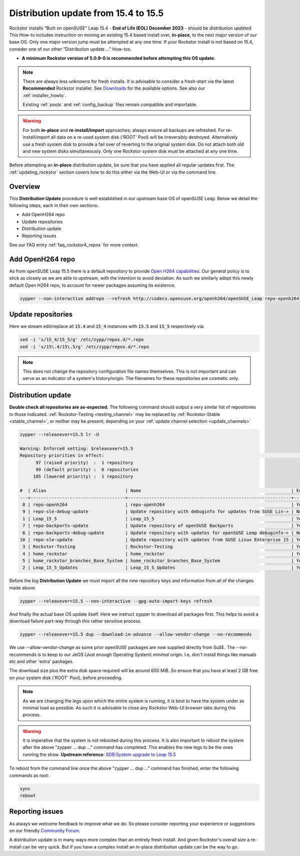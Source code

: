 .. _154_to_155:

Distribution update from 15.4 to 15.5
=====================================

Rockstor installs "Built on openSUSE" Leap 15.4 - **End of Life (EOL) December 2023** - should be *distribution updated*.
This How-to includes instruction on moving an existing 15.4 based install over, **in-place**,
to the next major version of our base OS.
Only one major version jump must be attempted at any one time.
If your Rockstor install is not based on 15.4, consider one of our other "Distribution update ..." How-tos.

- **A minimum Rockstor version of 5.0.9-0 is recommended before attempting this OS update.**

.. note::

    There are always less unknowns for fresh installs.
    It is advisable to consider a fresh-start via the latest **Recommended** Rockstor installer.
    See `Downloads <https://rockstor.com/dls.html>`_ for the available options.
    See also our :ref:`installer_howto`.

    Existing :ref:`pools` and :ref:`config_backup` files remain compatible and importable.

.. warning::

    For both **in-place** and **re-install/import** approaches; always ensure all backups are refreshed.
    For re-install/import all data on a re-used system disk ('ROOT' Pool) will be irreversibly destroyed.
    Alternatively use a fresh system disk to provide a fail over of reverting to the original system disk.
    Do not attach both old and new system disks simultaneously.
    Only one Rockstor system disk must be attached at any one time.

Before attempting an **in-place** distribution update, be sure that you have applied all regular updates first.
The :ref:`updating_rockstor` section covers how to do this either via the Web-UI or via the command line.

.. _154_155-overview:

Overview
--------

This **Distribution Update** procedure is well established in our upstream base OS of openSUSE Leap.
Below we detail the following steps, each in their own sections:

- Add OpenH264 repo
- Update repositories
- Distribution update
- Reporting issues

See our FAQ entry :ref:`faq_rockstor4_repos` for more context.

.. _154_155-open-h264:

Add OpenH264 repo
-----------------

As from openSUSE Leap 15.5 there is a default repository to provide
`Open H264 capabilities <https://news.opensuse.org/2023/01/24/opensuse-simplifies-codec-install>`_.
Our general policy is to stick as closely as we are able to upstream, with the intention to avoid deviation.
As such we similarly adopt this newly default Open H264 repo, to account for newer packages assuming its existence.

.. code-block:: console

    zypper --non-interactive addrepo --refresh http://codecs.opensuse.org/openh264/openSUSE_Leap repo-openh264

.. _154_155-update_repos:

Update repositories
-------------------

Here we stream edit/replace all :code:`15.4` and :code:`15_4` instances with :code:`15.5` and :code:`15_5` respectively via:

.. code-block:: console

    sed -i 's/15_4/15_5/g' /etc/zypp/repos.d/*.repo
    sed -i 's/15\.4/15\.5/g' /etc/zypp/repos.d/*.repo

.. note::

    This does not change the repository configuration file names themselves.
    This is not important and can serve as an indicator of a system's history/origin.
    The filenames for these repositories are cosmetic only.

.. _154_155-distro-update:

Distribution update
-------------------

**Double check all repositories are as-expected.**
The following command should output a very similar list of repositories to those indicated.
:ref:`Rockstor-Testing <testing_channel>` may be replaced by :ref:`Rockstor-Stable <stable_channel>`, or neither may be present;
depending on your :ref:`update channel selection <update_channels>`

.. code-block:: console

    zypper --releasever=15.5 lr -U

    Warning: Enforced setting: $releasever=15.5
    Repository priorities in effect:                                                                                                                                                                (See 'zypper lr -P' for details)
          97 (raised priority)  :  1 repository
          99 (default priority) :  6 repositories
         105 (lowered priority) :  1 repository

    #  | Alias                              | Name                                                         | Enabled | GPG Check | Refresh | URI
    ---+------------------------------------+--------------------------------------------------------------+---------+-----------+---------+----------------------------------------------------------------------------------------
     8 | repo-openh264                      | repo-openh264                                                | Yes     | ( p) Yes  | Yes     | http://codecs.opensuse.org/openh264/openSUSE_Leap
     9 | repo-sle-debug-update              | Update repository with debuginfo for updates from SUSE Lin-> | No      | ----      | ----    | http://download.opensuse.org/debug/update/leap/15.5/sle/
     1 | Leap_15_5                          | Leap_15_5                                                    | Yes     | ( p) Yes  | Yes     | http://download.opensuse.org/distribution/leap/15.5/repo/oss/
     7 | repo-backports-update              | Update repository of openSUSE Backports                      | Yes     | (r ) Yes  | Yes     | http://download.opensuse.org/update/leap/15.5/backports/
     6 | repo-backports-debug-update        | Update repository with updates for openSUSE Leap debuginfo-> | No      | ----      | ----    | http://download.opensuse.org/update/leap/15.5/backports_debug/
    10 | repo-sle-update                    | Update repository with updates from SUSE Linux Enterprise 15 | Yes     | (r ) Yes  | Yes     | http://download.opensuse.org/update/leap/15.5/sle/
     3 | Rockstor-Testing                   | Rockstor-Testing                                             | Yes     | (r ) Yes  | Yes     | http://updates.rockstor.com:8999/rockstor-testing/leap/15.5
     4 | home_rockstor                      | home_rockstor                                                | Yes     | (r ) Yes  | Yes     | https://download.opensuse.org/repositories/home:/rockstor/15.5/
     5 | home_rockstor_branches_Base_System | home_rockstor_branches_Base_System                           | Yes     | (r ) Yes  | Yes     | https://download.opensuse.org/repositories/home:/rockstor:/branches:/Base:/System/15.5/
     2 | Leap_15_5_Updates                  | Leap_15_5_Updates                                            | Yes     | ( p) Yes  | Yes     | https://download.opensuse.org/update/leap/15.5/oss/

Before the big **Distribution Update**
we must import all the new repository keys and information from all of the changes made above.

.. code-block:: console

    zypper --releasever=15.5 --non-interactive --gpg-auto-import-keys refresh

And finally the actual base OS update itself.
Here we instruct zypper to download all packages first.
This helps to avoid a download failure part-way through this rather sensitive process.

.. code-block:: console

    zypper --releasever=15.5 dup --download-in-advance --allow-vendor-change --no-recommends

We use --allow-vendor-change as some prior openSUSE packages are now supplied directly from SuSE.
The --no-recommends is to keep to our JeOS (Just enough Operating System) `minimal` origin.
I.e. don't install things like manuals etc and other 'extra' packages.

The download size plus the extra disk space required will be around 600 MiB.
So ensure that you have at least 2 GB free on your system disk ('ROOT' Pool), before proceeding.

.. note::

    As we are changing the legs upon which the entire system is running,
    it is best to have the system under as minimal load as possible.
    As such it is advisable to close any Rockstor Web-UI browser tabs during this process.

.. warning::

    It is imperative that the system is not rebooted during this process.
    It is also important to reboot the system after the above
    "zypper ... dup ..." command has completed.
    This enables the new legs to be the ones running the show.
    **Upstream reference**:
    `SDB:System upgrade to Leap 15.5 <https://en.opensuse.org/SDB:System_upgrade_to_Leap_15.5>`_

To reboot from the command line once the above "zypper ... dup ..." command has finished,
enter the following commands as root:

.. code-block::

    sync
    reboot

.. _154_155-report:

Reporting issues
----------------

As always we welcome feedback to improve what we do.
So please consider reporting your experience or suggestions on our friendly
`Community Forum <https://forum.rockstor.com/>`_.

A distribution update is in many ways more complex than an entirely fresh install.
And given Rockstor's overall size a re-install can be very quick.
But if you have a complex install an in-place distribution update can be the way to go.

